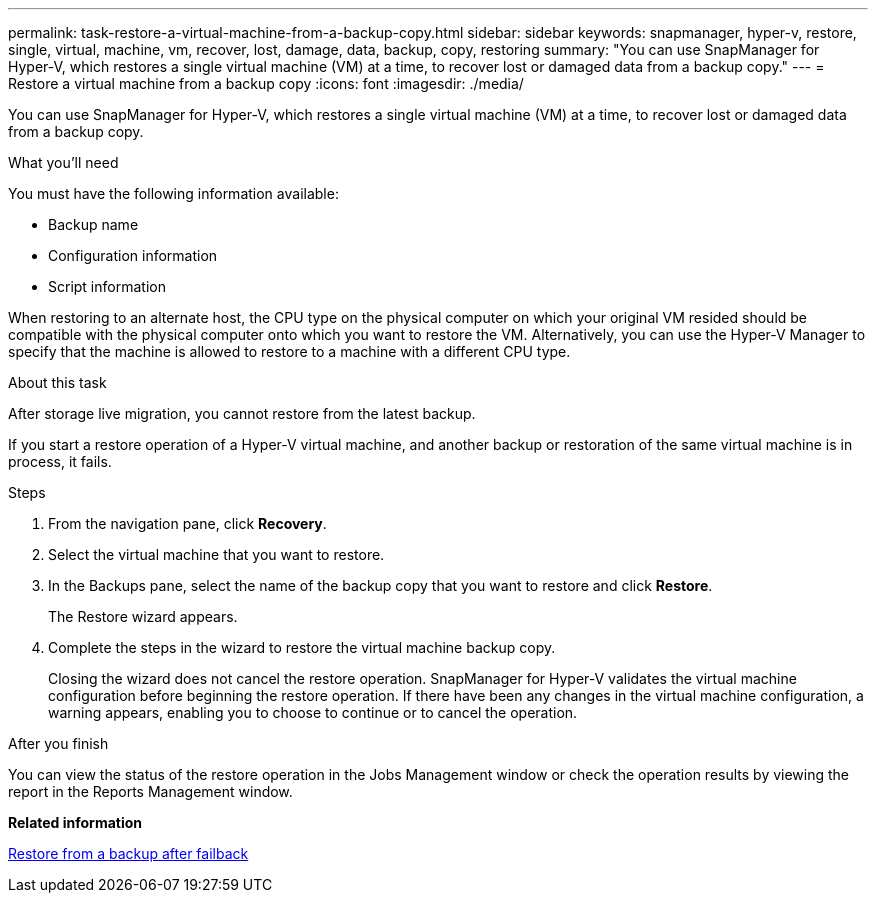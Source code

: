 ---
permalink: task-restore-a-virtual-machine-from-a-backup-copy.html
sidebar: sidebar
keywords: snapmanager, hyper-v, restore, single, virtual, machine, vm, recover, lost, damage, data, backup, copy, restoring
summary: "You can use SnapManager for Hyper-V, which restores a single virtual machine (VM) at a time, to recover lost or damaged data from a backup copy."
---
= Restore a virtual machine from a backup copy
:icons: font
:imagesdir: ./media/

[.lead]
You can use SnapManager for Hyper-V, which restores a single virtual machine (VM) at a time, to recover lost or damaged data from a backup copy.

.What you'll need
You must have the following information available:

* Backup name
* Configuration information
* Script information

When restoring to an alternate host, the CPU type on the physical computer on which your original VM resided should be compatible with the physical computer onto which you want to restore the VM. Alternatively, you can use the Hyper-V Manager to specify that the machine is allowed to restore to a machine with a different CPU type.

.About this task
After storage live migration, you cannot restore from the latest backup.

If you start a restore operation of a Hyper-V virtual machine, and another backup or restoration of the same virtual machine is in process, it fails.

.Steps
. From the navigation pane, click *Recovery*.
. Select the virtual machine that you want to restore.
. In the Backups pane, select the name of the backup copy that you want to restore and click *Restore*.
+
The Restore wizard appears.

. Complete the steps in the wizard to restore the virtual machine backup copy.
+
Closing the wizard does not cancel the restore operation. SnapManager for Hyper-V validates the virtual machine configuration before beginning the restore operation. If there have been any changes in the virtual machine configuration, a warning appears, enabling you to choose to continue or to cancel the operation.

.After you finish
You can view the status of the restore operation in the Jobs Management window or check the operation results by viewing the report in the Reports Management window.

*Related information*

xref:reference-restore-from-a-backup-after-failback.adoc[Restore from a backup after failback]
